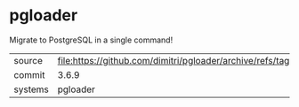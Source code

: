* pgloader

Migrate to PostgreSQL in a single command!

|---------+--------------------------------------------------------------------------|
| source  | file:https://github.com/dimitri/pgloader/archive/refs/tags/v3.6.9.tar.gz |
| commit  | 3.6.9                                                                    |
| systems | pgloader                                                                 |
|---------+--------------------------------------------------------------------------|
